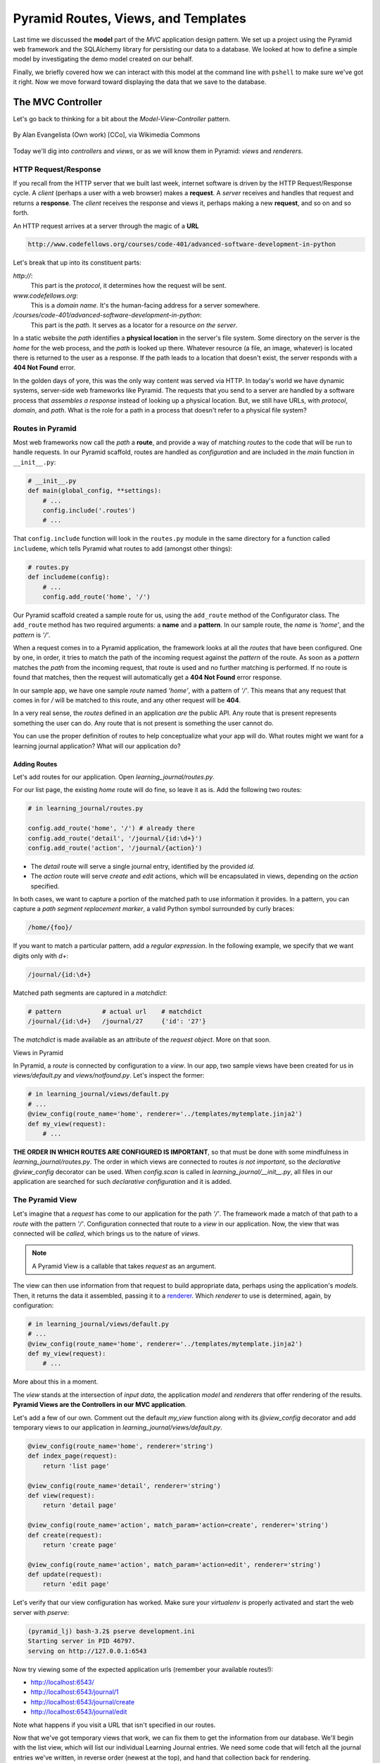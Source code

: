 ====================================
Pyramid Routes, Views, and Templates
====================================

Last time we discussed the **model** part of the *MVC* application design pattern. We set up a project using the Pyramid web framework and the SQLAlchemy library for persisting our data to a database. We looked at how to define a simple model by investigating the demo model created on our behalf. 

Finally, we briefly covered how we can interact with this model at the command line with ``pshell`` to make sure we've got it right. Now we move forward toward displaying the data that we save to the database.

The MVC Controller
==================

Let's go back to thinking for a bit about the *Model-View-Controller* pattern.

.. figure:: https://upload.wikimedia.org/wikipedia/commons/4/40/MVC_passive_view.png
    :width: 275px
    :alt: By Alan Evangelista (Own work) [CCo]
    :align: center

    By Alan Evangelista (Own work) [CCo], via Wikimedia Commons

Today we'll dig into *controllers* and *views*, or as we will know them in Pyramid: *views* and *renderers*.

HTTP Request/Response
---------------------

If you recall from the HTTP server that we built last week, internet software is driven by the HTTP Request/Response cycle. A *client* (perhaps a user with a web browser) makes a **request**. A *server* receives and handles that request and returns a **response**. The *client* receives the response and views it, perhaps making a new **request**, and so on and so forth.

An HTTP request arrives at a server through the magic of a **URL**

.. code-block::
    
    http://www.codefellows.org/courses/code-401/advanced-software-development-in-python

Let's break that up into its constituent parts:

`http://`:
    This part is the *protocol*, it determines how the request will be sent.

`www.codefellows.org`:
    This is a *domain name*. It's the human-facing address for a server somewhere.

`/courses/code-401/advanced-software-development-in-python`:
    This part is the *path*. It serves as a locator for a resource *on the server*.

In a static website the *path* identifies a **physical location** in the server's file system. Some directory on the server is the *home* for the web process, and the *path* is looked up there. Whatever resource (a file, an image, whatever) is located there is returned to the user as a response. If the path leads to a location that doesn't exist, the server responds with a **404 Not Found** error.

In the golden days of yore, this was the only way content was served via HTTP. In today's world we have dynamic systems, server-side web frameworks like Pyramid. The requests that you send to a server are handled by a software process that *assembles a response* instead of looking up a physical location. But, we still have URLs, with *protocol*, *domain*, and *path*. What is the role for a path in a process that doesn't refer to a physical file system?

Routes in Pyramid
-----------------

Most web frameworks now call the *path* a **route**, and provide a way of matching *routes* to the code that will be run to handle requests. In our Pyramid scaffold, routes are handled as *configuration* and are included in the *main* function in ``__init__.py``:

.. code-block:: python 

    # __init__.py
    def main(global_config, **settings):
        # ...
        config.include('.routes')
        # ...

That ``config.include`` function will look in the ``routes.py`` module in the same directory for a function called ``includeme``, which tells Pyramid what routes to add (amongst other things):

.. code-block:: python
    
    # routes.py
    def includeme(config):
        # ...
        config.add_route('home', '/')

Our Pyramid scaffold created a sample route for us, using the ``add_route`` method of the Configurator class. The ``add_route`` method has two required arguments: a **name** and a **pattern**. In our sample route, the *name* is `'home'`, and the *pattern* is `'/'`. 

When a request comes in to a Pyramid application, the framework looks at all the *routes* that have been configured. One by one, in order, it tries to match the path of the incoming request against the *pattern* of the route. As soon as a *pattern* matches the *path* from the incoming request, that route is used and no further matching is performed. If no route is found that matches, then the request will automatically get a **404 Not Found** error response.

In our sample app, we have one sample *route* named `'home'`, with a pattern of `'/'`. This means that any request that comes in for `/` will be matched to this route, and any other request will be **404**.

In a very real sense, the *routes* defined in an application *are* the public API. Any route that is present represents something the user can do. Any route that is not present is something the user cannot do. 

You can use the proper definition of routes to help conceptualize what your app will do. What routes might we want for a learning journal application? What will our application do?

Adding Routes
~~~~~~~~~~~~~

Let's add routes for our application. Open `learning_journal/routes.py`.

For our list page, the existing `home` route will do fine, so leave it as is. Add the following two routes:

.. code-block:: python 

    # in learning_journal/routes.py

    config.add_route('home', '/') # already there
    config.add_route('detail', '/journal/{id:\d+}')
    config.add_route('action', '/journal/{action}')

* The `detail` route will serve a single journal entry, identified by the provided `id`. 
* The `action` route will serve `create` and `edit` actions, which will be encapsulated in views, depending on the `action` specified.

In both cases, we want to capture a portion of the matched path to use information it provides. In a pattern, you can capture a *path segment replacement marker*, a valid Python symbol surrounded by curly braces:

.. code-block:: python
    
    /home/{foo}/

If you want to match a particular pattern, add a *regular expression*. In the following example, we specify that we want digits only with `\d+`:

.. code-block:: python

    /journal/{id:\d+}

Matched path segments are captured in a `matchdict`:

.. code-block:: python 

    # pattern           # actual url    # matchdict
    /journal/{id:\d+}   /journal/27     {'id': '27'}

The `matchdict` is made available as an attribute of the *request object*. More on that soon.

Views in Pyramid

In Pyramid, a *route* is connected by configuration to a *view*. In our app, two sample views have been created for us in `views/default.py` and `views/notfound.py`. Let's inspect the former:

.. code-block:: python

    # in learning_journal/views/default.py
    # ...
    @view_config(route_name='home', renderer='../templates/mytemplate.jinja2')
    def my_view(request):
        # ...

**THE ORDER IN WHICH ROUTES ARE CONFIGURED IS IMPORTANT**, so that must be done with some mindfulness in `learning_journal/routes.py`. The order in which views are connected to routes *is not important*, so the *declarative* `@view_config` decorator can be used. When `config.scan` is called in `learning_journal/__init__.py`, all files in our application are searched for such *declarative configuration* and it is added.

The Pyramid View
----------------

Let's imagine that a *request* has come to our application for the path `'/'`. The framework made a match of that path to a *route* with the pattern `'/'`. Configuration connected that route to a *view* in our application. Now, the view that was connected will be *called*, which brings us to the nature of *views*.

.. note:: A Pyramid View is a callable that takes `request` as an argument.

The view can then use information from that request to build appropriate data, perhaps using the application's *models*. Then, it returns the data it assembled, passing it to a `renderer <http://docs.pylonsproject.org/projects/pyramid/en/1.7-branch/narr/renderers.html>`_. Which *renderer* to use is determined, again, by configuration:

.. code-block:: python

    # in learning_journal/views/default.py
    # ...
    @view_config(route_name='home', renderer='../templates/mytemplate.jinja2')
    def my_view(request):
        # ...

More about this in a moment.

The *view* stands at the intersection of *input data*, the application *model* and *renderers* that offer rendering of the results. **Pyramid Views are the Controllers in our MVC application**.

Let's add a few of our own. Comment out the default `my_view` function along with its `@view_config` decorator and add temporary views to our application in `learning_journal/views/default.py`.

.. code-block:: python

    @view_config(route_name='home', renderer='string')
    def index_page(request):
        return 'list page'

    @view_config(route_name='detail', renderer='string')
    def view(request):
        return 'detail page'

    @view_config(route_name='action', match_param='action=create', renderer='string')
    def create(request):
        return 'create page'

    @view_config(route_name='action', match_param='action=edit', renderer='string')
    def update(request):
        return 'edit page'

Let's verify that our view configuration has worked. Make sure your `virtualenv` is properly activated and start the web server with `pserve`:

.. code-block::

    (pyramid_lj) bash-3.2$ pserve development.ini
    Starting server in PID 46797.
    serving on http://127.0.0.1:6543

Now try viewing some of the expected application urls (remember your available routes!):

* http://localhost:6543/
* http://localhost:6543/journal/1
* http://localhost:6543/journal/create
* http://localhost:6543/journal/edit

Note what happens if you visit a URL that isn't specified in our routes.

Now that we've got temporary views that work, we can fix them to get the information from our database. We'll begin with the list view, which will list our individual Learning Journal entries. We need some code that will fetch all the journal entries we've written, in reverse order (newest at the top), and hand that collection back for rendering.

.. code-block:: python
    
    # in learning_journal/views/default.py
    # ...

    from ..models import (
        MyModel,
        Entry, # <- Add this import. It should be the new model you made last night
    )

    # and update this view function
    @view_config(route_name='home', renderer='string')
    def index_page(request):
        entries = Entry.all()
        return {'entries': entries}

Next, we want to write the view for a single entry. We'll need to use the `id` value of our route captured in `request.matchdict`. Remember that `matchdict` is an attribute of the `request` object. We'll get the `id` from there, and use it to query for the correct entry.

.. code-block:: python

    # still in learning_journal/views/default.py
    # add this next import at the top
    from pyramid.httpexceptions import HTTPNotFound

    # ...
    # and update this view function
    @view_config(route_name='detail', renderer='string')
    def view(request):
        this_id = request.matchdict.get('id', -1)
        entry = Entry.by_id(this_id)
        if not entry:
            return HTTPNotFound()

        return {'entry': entry}

We can now verify that these views work correctly. Start the web server back up.

.. code-block::

    (pyramid_lj) bash-3.2$ pserve development.ini
    Starting server in PID 46797.
    serving on http://127.0.0.1:6543

Then try viewing the list page and the entry page.

* http://localhost:6543/
* http://localhost:6543/journal/1
  
What happens when you request an entry with an id that isn't in the database?

* http://localhost:6543/journal/100
  
The MVC View
============









